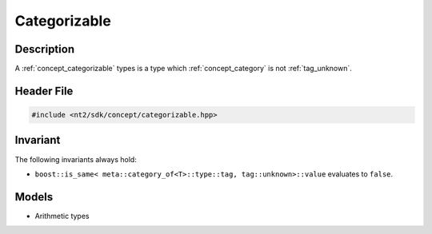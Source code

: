 .. _concept_categorizable:

Categorizable
=============

Description
-----------

A :ref:`concept_categorizable` types is a type which :ref:`concept_category`
is not :ref:`tag_unknown`.

Header File
-----------

.. code-block:: cpp

  #include <nt2/sdk/concept/categorizable.hpp>

Invariant
---------

The following invariants always hold:

* ``boost::is_same< meta::category_of<T>::type::tag, tag::unknown>::value`` evaluates to ``false``.

Models
------

* Arithmetic types
